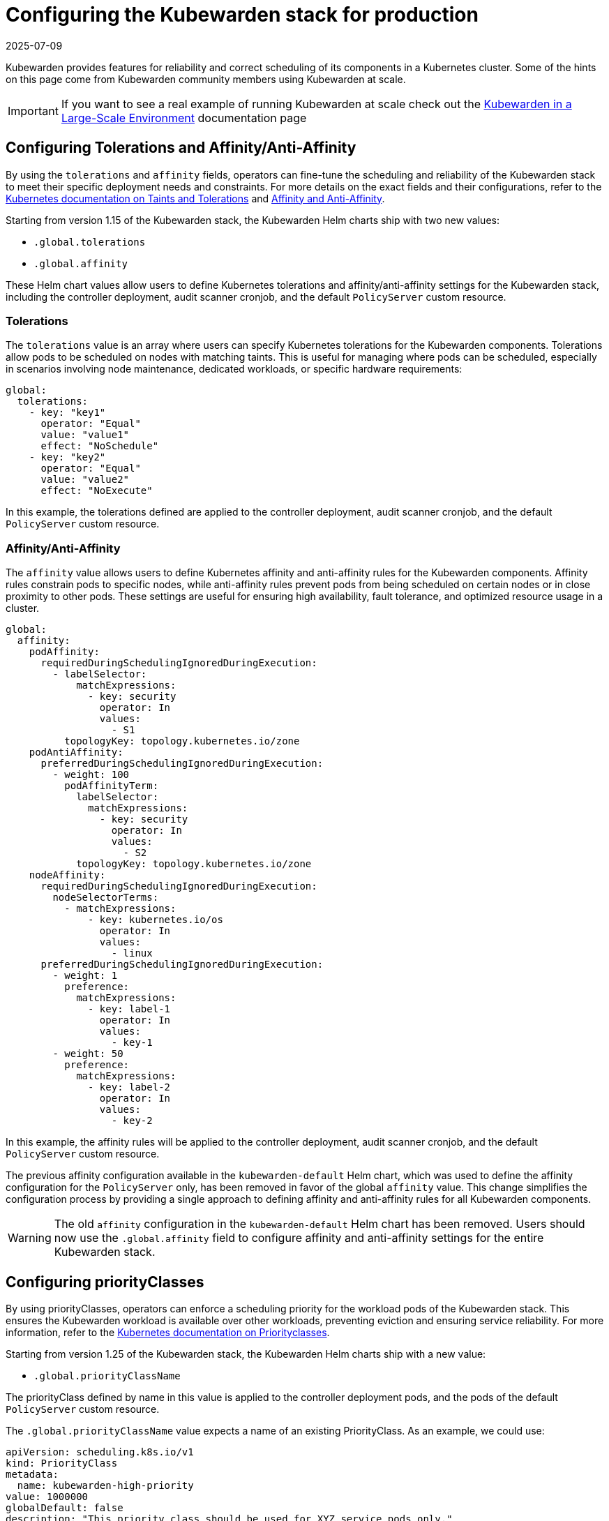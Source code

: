 = Configuring the Kubewarden stack for production
:revdate: 2025-07-09
:page-revdate: {revdate}
:description: Configure Kubernetes tolerations and affinity settings for the Kubewarden stack to ensure reliability and optimal resource utilization within your cluster.
:sidebar_label: Production deployments
:sidebar_position: 20
:keywords: kubewarden, kubernetes, policyservers, production, poddisruptionbudget, affinity, limits, tolerations, priorityclass
:doc-persona: kubewarden-operator, kubewarden-integrator
:doc-type: howto
:doc-topic: operator-manual, policy-servers, production, poddisruptionbudget, affinity, limits, tolerations, priorityclass

Kubewarden provides features for reliability and correct scheduling of its components in a Kubernetes cluster. Some of the hints on this page come from Kubewarden community members using Kubewarden at scale.

[IMPORTANT]
====
If you want to see a real example of running Kubewarden at scale check out the
xref:/howtos/deploy-at-scale.adoc[Kubewarden in a Large-Scale Environment]
documentation page
====

== Configuring Tolerations and Affinity/Anti-Affinity

By using the `tolerations` and `affinity` fields, operators can fine-tune the scheduling and reliability of the Kubewarden stack to meet their specific deployment needs and constraints. For more details on the exact fields and their configurations, refer to the https://kubernetes.io/docs/concepts/scheduling-eviction/taint-and-toleration/[Kubernetes documentation on Taints and Tolerations] and https://kubernetes.io/docs/concepts/scheduling-eviction/assign-pod-node/#affinity-and-anti-affinity[Affinity and Anti-Affinity].

Starting from version 1.15 of the Kubewarden stack, the Kubewarden Helm charts ship with two new values:

* `.global.tolerations`
* `.global.affinity`

These Helm chart values allow users to define Kubernetes tolerations and affinity/anti-affinity settings for the Kubewarden stack, including the controller deployment, audit scanner cronjob, and the default `PolicyServer` custom resource.

=== Tolerations

The `tolerations` value is an array where users can specify Kubernetes tolerations for the Kubewarden components. Tolerations allow pods to be scheduled on nodes with matching taints. This is useful for managing where pods can be scheduled, especially in scenarios involving node maintenance, dedicated workloads, or specific hardware requirements:

[source,yaml]
----
global:
  tolerations:
    - key: "key1"
      operator: "Equal"
      value: "value1"
      effect: "NoSchedule"
    - key: "key2"
      operator: "Equal"
      value: "value2"
      effect: "NoExecute"
----

In this example, the tolerations defined are applied to the controller deployment, audit scanner cronjob, and the default `PolicyServer` custom resource.

=== Affinity/Anti-Affinity

The `affinity` value allows users to define Kubernetes affinity and anti-affinity rules for the Kubewarden components. Affinity rules constrain pods to specific nodes, while anti-affinity rules prevent pods from being scheduled on certain nodes or in close proximity to other pods. These settings are useful for ensuring high availability, fault tolerance, and optimized resource usage in a cluster.

[source,yaml]
----
global:
  affinity:
    podAffinity:
      requiredDuringSchedulingIgnoredDuringExecution:
        - labelSelector:
            matchExpressions:
              - key: security
                operator: In
                values:
                  - S1
          topologyKey: topology.kubernetes.io/zone
    podAntiAffinity:
      preferredDuringSchedulingIgnoredDuringExecution:
        - weight: 100
          podAffinityTerm:
            labelSelector:
              matchExpressions:
                - key: security
                  operator: In
                  values:
                    - S2
            topologyKey: topology.kubernetes.io/zone
    nodeAffinity:
      requiredDuringSchedulingIgnoredDuringExecution:
        nodeSelectorTerms:
          - matchExpressions:
              - key: kubernetes.io/os
                operator: In
                values:
                  - linux
      preferredDuringSchedulingIgnoredDuringExecution:
        - weight: 1
          preference:
            matchExpressions:
              - key: label-1
                operator: In
                values:
                  - key-1
        - weight: 50
          preference:
            matchExpressions:
              - key: label-2
                operator: In
                values:
                  - key-2
----

In this example, the affinity rules will be applied to the controller deployment, audit scanner cronjob, and the default `PolicyServer` custom resource.

The previous affinity configuration available in the `kubewarden-default` Helm chart, which was used to define the affinity configuration for the `PolicyServer` only, has been removed in favor of the global `affinity` value. This change simplifies the configuration process by providing a single approach to defining affinity and anti-affinity rules for all Kubewarden components.

[WARNING]
====
The old `affinity` configuration in the `kubewarden-default` Helm chart has been removed. Users should now use the `.global.affinity` field to configure affinity and anti-affinity settings for the entire Kubewarden stack.
====

== Configuring priorityClasses

By using priorityClasses, operators can enforce a scheduling priority for the workload pods of the Kubewarden stack. This ensures the Kubewarden workload is available over other workloads, preventing eviction and ensuring service reliability. For more information, refer to the https://kubernetes.io/docs/concepts/scheduling-eviction/pod-priority-preemption/[Kubernetes documentation on Priorityclasses].

Starting from version 1.25 of the Kubewarden stack, the Kubewarden Helm charts ship with a new value:

* `.global.priorityClassName`

The priorityClass defined by name in this value is applied to the controller deployment pods, and the pods of the default `PolicyServer` custom resource.

The `.global.priorityClassName` value expects a name of an existing PriorityClass. As an example, we could use:

[source,yaml]
----
apiVersion: scheduling.k8s.io/v1
kind: PriorityClass
metadata:
  name: kubewarden-high-priority
value: 1000000
globalDefault: false
description: "This priority class should be used for XYZ service pods only."
----

Kubernetes already ships with two PriorityClasses that are good candidates: `system-cluster-critical` and `system-node-critical`. These are common classes and are used to https://kubernetes.io/docs/tasks/administer-cluster/guaranteed-scheduling-critical-addon-pods/[ensure that critical components are always scheduled first].

[WARNING]
====
If you delete a PriorityClass, existing Pods that use the name of the deleted PriorityClass remain unchanged, but following Pods that use the name of the deleted PriorityClass will not be created by Kubernetes.
====

== `PolicyServer` production configuration

`PolicyServers` are critical to the cluster. Reliability of them is important as they process Admission Requests destined for the Kubernetes API via the Validating and Mutating Webhooks.

As with other Dynamic Admission Controllers, this process happens before requests reach the Kubernetes API server. Latency or service delays by the Dynamic Admission Controller may introduce cluster inconsistency, Denial of Service, or deadlock.

Kubewarden provides several ways to increase the reliability of `PolicyServers`. Production deployments can vary a great deal, it is up to the operator to configure the deployment for their needs.

=== PodDisruptionBudgets

The Kubewarden controller can create a https://kubernetes.io/docs/tasks/run-application/configure-pdb/[PodDisruptionBudget] (PDB) for the `PolicyServer` Pods. This controls the range of `PolicyServer` Pod replicas associated with the `PolicyServer`, ensuring high availability and controlled eviction in case of node maintenance, scaling operations or cluster upgrades.

This is achieved by setting `spec.minAvailable`, or `spec.maxUnavailable` of the `PolicyServer` resource:

* `minAvailable`: specifies the minimum number of `PolicyServer` Pods that must be available at all times. Can be an integer or a percentage.

  Useful for maintaining the operational integrity of the `PolicyServer`, ensuring that policies are continuously enforced without interruption.

* `maxUnavailable`: specifies the maximum number of `PolicyServer` Pods that can be unavailable at any given time. Can be an integer or a percentage.

  Useful for performing rolling updates or partial maintenance without fully halting the policy enforcement mechanism.

[NOTE]
====
You can specify only one of `maxUnavailable` and `minAvailable`.
====

==== Configuring minAvailable or maxUnavailable

.Example: Set minAvailable
[source,yaml]
----
apiVersion: policies.kubewarden.io/v1
kind: PolicyServer
metadata:
  name: your-policy-server
spec:
  # Other configuration fields
  minAvailable: 2 # ensure at least two policy-server Pods are available at all times
----

.Example: Set maxUnavailable
[source,yaml]
----
apiVersion: policies.kubewarden.io/v1
kind: PolicyServer
metadata:
  name: your-policy-server
spec:
  # Other configuration fields
  maxUnavailable: "30%" # ensure no more than 30% of policy-server Pods are unavailable at all times
----

=== Affinity / Anti-affinity

The Kubewarden controller can set the affinity of `PolicyServer` Pods. This allows constraint of Pods to specific nodes, or Pods against other Pods. For more information on Affinity, see the https://kubernetes.io/docs/concepts/scheduling-eviction/assign-pod-node/#affinity-and-anti-affinity[Kubernetes docs].

Kubernetes affinity configuration allows constraining Pods to nodes (via `spec.affinity.nodeAffinity`) or constraining Pods with regards to other Pods (via `spec.affinity.podAffinity`). Affinity can be set as a soft constraint (with `preferredDuringSchedulingIgnoredDuringExecution`) or a hard one (with `requiredDuringSchedulingIgnoredDuringExecution`).

Affinity / anti-affinity matches against specific labels, be it nodes' labels (e.g: `topology.kubernetes.io/zone` set to `antarctica-east1`) or Pods labels. Pods created from `PolicyServer` definitions have a label `kubewarden/policy-server` set to the name of the `PolicyServer`. (e.g: `kubewarden/policy-server: default`).

[NOTE]
====
Inter-pod affinity/anti-affinity require substantial amounts of processing and are not recommended in clusters larger than several hundred nodes.
====

To configure affinity for a `PolicyServer`, set its `spec.affinity` field. This field accepts a YAML object matching the contents of a Pod's `spec.affinity`.

==== Configuring Affinity / Anti-affinity

.Example: Spread the `PolicyServer` Pods across zones and hostnames
[source,yaml]
----
apiVersion: policies.kubewarden.io/v1
kind: PolicyServer
metadata:
  name: your-policy-server
spec:
  # Other configuration fields
  affinity:
    podAntiAffinity:
      requiredDuringSchedulingIgnoredDuringExecution:
        - labelSelector:
            matchExpressions:
              - key: kubewarden/policy-server
                operator: In
                values:
                  - your-policy-server
          topologyKey: topology.kubernetes.io/zone
        - labelSelector:
            matchExpressions:
              - key: kubewarden/policy-server
                operator: In
                values:
                  - your-policy-server
          topologyKey: kubernetes.io/hostname
----

.Example: Only schedule `PolicyServer` pods in control-plane nodes
[source,yaml]
----
apiVersion: policies.kubewarden.io/v1
kind: PolicyServer
metadata:
  name: your-policy-server
spec:
  # Other configuration fields
  affinity:
    podAffinity:
      requiredDuringSchedulingIgnoredDuringExecution:
        - labelSelector:
            matchExpressions:
              - key: kubewarden/policy-server
                operator: In
                values:
                  - your-policy-server
          topologyKey: node-role.kubernetes.io/control-plane
----

=== Limits and Requests

The Kubewarden controller can set the resource limits and requests of `PolicyServer` Pods. This specifies how much of each resource each of the containers associated with the `PolicyServer` Pods needs. For `PolicyServers`, only `cpu` and `memory` resources are relevant. See the https://kubernetes.io/docs/concepts/configuration/manage-resources-containers/#resource-units-in-kubernetes[Kubernetes docs] on resource units for more information.

This is achieved by setting the following `PolicyServer` resource fields:

* `spec.limits`: Limits on resources, enforced by the container runtime. Different runtimes can have different ways to implement the restrictions.
* `spec.requests`: Amount of resources to reserve for each container. It is possible and allowed for a container to use more resource than its `request`.

  If omitted, it defaults to `spec.limits` if that is set (unless `spec.requests` of containers is set to some defaults via an admission mechanism).

[NOTE]
====
Undercommitting resources of `PolicyServers` may cause reliability issues in the cluster.
====

==== Configuring Limits and Requests

.Example: Set hard limits for each `PolicyServer` container
[source,yaml]
----
apiVersion: policies.kubewarden.io/v1
kind: PolicyServer
metadata:
  name: your-policy-server
spec:
  # Other configuration fields
  limits:
    cpu: 500m
    memory: 1Gi
----

=== PriorityClasses

The Kubewarden controller can set the PriorityClass used for the pods of `PolicyServers`. This means `PolicyServer` workloads are scheduled with priority, preventing eviction and ensuring service reliability. See the https://kubernetes.io/docs/concepts/scheduling-eviction/pod-priority-preemption/[Kubernetes docs for more information].

[WARNING]
====
If you delete a PriorityClass, existing Pods that use the name of the deleted PriorityClass remain unchanged, but following Pods that use the name of the deleted PriorityClass will not be created by Kubernetes.
====

==== Configuring PriorityClasses

.Example: Using the default `system-cluster-critical` priorityClass:
[source,yaml]
----
apiVersion: policies.kubewarden.io/v1
kind: PolicyServer
metadata:
  name: your-policy-server
spec:
  # Other configuration fields
  priorityClassName: system-cluster-critical
----

=== Isolate Policy Workloads

To ensure stability and high performance at scale, users can run separate *`PolicyServer`* deployments to isolate different workloads.

* *Dedicate one `PolicyServer` to Context-Aware Policies:* These policies are more resource-intensive because they query the Kubernetes API server or other external services like Sigstore, OCI registries, among others. Isolating them prevents a slow policy from creating a bottleneck for other, faster policies.
* *Use another `PolicyServer` for All Other Policies:* Run regular, self-contained policies on a separate server to ensure low latency for the most common admission requests.

You can also consider splitting even further the workload. For example, if you have some policies that are slow and require a bigger execution timeout, consider moving them into a dedicated `PolicyServer`. This way you ensure that policies will not block the workers to evaluate other requests.

=== Resource Allocation and Scaling

To handle high traffic and ensure availability, provide sufficient resources and scale your replicas.

* *Allocate Sufficient Resources:* In high-traffic environments, allocate generous resources to each replica. Do not starve the `PolicyServers`, as insufficient CPU or memory is a primary cause of request timeouts. Remember that `PolicyServers` will receive requests from control plane and the Kubewarden audit scanner.
* *Scale for High Availability:* For deployments handling hundreds of requests per second, run a high number of replicas. This distributes the load effectively and ensures that the failure of a few pods does not impact the cluster's operation.

Start with a baseline of 3-5 replicas and monitor CPU and memory usage. Scale the replica count as needed.

=== Effective Auditing at Scale

To run audits efficiently on large clusters, fine-tune the audit scanner for performance and parallelism.

* *Schedule Audits Periodically:* Running a scan frequently can be a good balance between catching configuration drift and minimizing load on the API server.
* *Tune Parallelism Aggressively:* The key to fast audits is parallelization. With high-parallelism settings, you can reduce audit times on massive clusters to just over an hour.

[WARNING]
====
It's important to remember that audit scanner sends requests to `PolicyServers`. Therefore, its parallelism can impact on `PolicyServer` performance. If you want to have an aggressive parallelism to reduce the scan times in big clusters, you may need to increase the policy server resources available to avoid impacting the admission controller performance.
====

Set `disableStore: true` to reduce load if you consume audit results from logs and do not require
